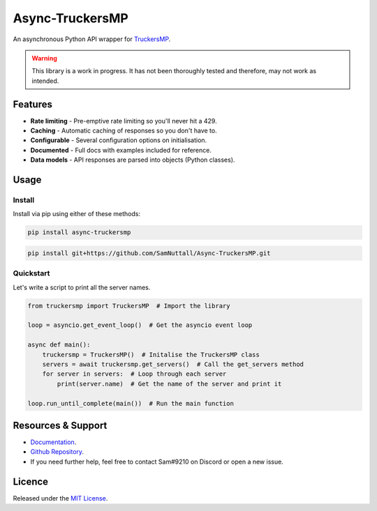 Async-TruckersMP
============================================

An asynchronous Python API wrapper for `TruckersMP`_.

.. warning::
    This library is a work in progress. It has not been thoroughly tested and therefore,
    may not work as intended.

Features
------------------

* **Rate limiting** - Pre-emptive rate limiting so you'll never hit a 429.
* **Caching** - Automatic caching of responses so you don't have to.
* **Configurable** - Several configuration options on initialisation.
* **Documented** - Full docs with examples included for reference.
* **Data models** - API responses are parsed into objects (Python classes).

Usage
------------------

Install
^^^^^^^^^^^^^

Install via pip using either of these methods:

.. code-block::

   pip install async-truckersmp


.. code-block::

   pip install git+https://github.com/SamNuttall/Async-TruckersMP.git

Quickstart
^^^^^^^^^^^^^

Let's write a script to print all the server names.

.. code-block:: python

   from truckersmp import TruckersMP  # Import the library

   loop = asyncio.get_event_loop()  # Get the asyncio event loop

   async def main():
       truckersmp = TruckersMP()  # Initalise the TruckersMP class
       servers = await truckersmp.get_servers()  # Call the get_servers method
       for server in servers:  # Loop through each server
           print(server.name)  # Get the name of the server and print it

   loop.run_until_complete(main())  # Run the main function


Resources & Support
---------------------

* `Documentation`_.
* `Github Repository`_.
* If you need further help, feel free to contact Sam#9210 on Discord or open a new issue.

Licence
------------------
Released under the `MIT License`_.

.. _TruckersMP: https://truckersmp.com/
.. _Documentation: https://async-truckersmp.readthedocs.io/
.. _Github Repository: https://github.com/SamNuttall/Async-TruckersMP
.. _MIT License: https://github.com/SamNuttall/Async-TruckersMP/blob/main/LICENSE
